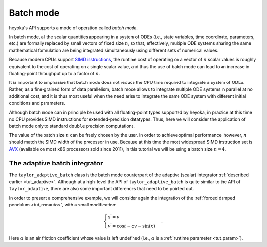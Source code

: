 .. _tut_batch_mode:

Batch mode
==========

heyoka's API supports a mode of operation called *batch mode*.

In batch mode, all the scalar quantities appearing in a system of ODEs
(i.e., state variables, time coordinate, parameters, etc.)
are formally replaced by small vectors of fixed size :math:`n`, so that,
effectively, multiple ODE systems sharing the same mathematical formulation
are being integrated simultaneously using different sets of numerical values.

Because modern CPUs support `SIMD instructions <https://en.wikipedia.org/wiki/SIMD>`__,
the runtime cost of operating on a vector of :math:`n` scalar values is roughly
equivalent to the cost of operating on a single scalar value, and thus the use of
batch mode can lead to an increase in floating-point throughput up to a factor of :math:`n`.

It is important to emphasise that batch mode does not reduce
the CPU time required to integrate a system of ODEs. Rather, as a fine-grained
form of data parallelism, batch mode allows to integrate multiple ODE systems in parallel
at no additional cost, and it is thus most useful when the need arise
to integrate the same ODE system with different initial conditions and parameters.

Although batch mode can in principle be used with all floating-point types supported
by heyoka, in practice at this time no CPU provides SIMD instructions for extended-precision
datatypes. Thus, here we will consider the application of batch mode only to
standard ``double`` precision computations.

The value of the batch size :math:`n` can be freely chosen by the user. In order
to achieve optimal performance, however, :math:`n` should match the SIMD width of the
processor in use. Because at this time the most widespread SIMD instruction set is
`AVX <https://en.wikipedia.org/wiki/Advanced_Vector_Extensions>`__ (available on
most x86 processors sold since 2011), in this tutorial we will be using a
batch size :math:`n=4`.

The adaptive batch integrator
-----------------------------

The ``taylor_adaptive_batch`` class is the batch mode counterpart of the adaptive
(scalar) integrator :ref:`described earlier <tut_adaptive>`. Although at a high-level
the API of ``taylor_adaptive_batch`` is quite similar to the API of
``taylor_adaptive``, there are also some important differences that need to be
pointed out.

In order to present a comprehensive example, we will consider again the integration
of the :ref:`forced damped pendulum <tut_nonauto>`, with a small modification:

.. math::

   \begin{cases}
   x^\prime = v \\
   v^\prime = \cos t - \alpha v - \sin(x)
   \end{cases}.

Here :math:`\alpha` is an air friction coefficient whose value is left undefined
(i.e., :math:`\alpha` is a :ref:`runtime parameter <tut_param>`).
